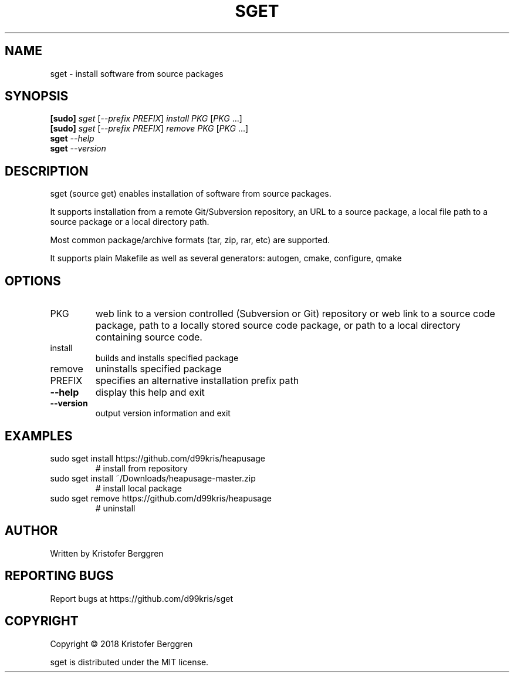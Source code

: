.\" DO NOT MODIFY THIS FILE!  It was generated by help2man 1.47.6.
.TH SGET "1" "October 2018" "sget v1.0" "User Commands"
.SH NAME
sget \- install software from source packages
.SH SYNOPSIS
.B [sudo]
\fI\,sget \/\fR[\fI\,--prefix PREFIX\/\fR] \fI\,install PKG \/\fR[\fI\,PKG \/\fR...]
.br
.B [sudo]
\fI\,sget \/\fR[\fI\,--prefix PREFIX\/\fR] \fI\,remove PKG \/\fR[\fI\,PKG \/\fR...]
.br
.B sget
\fI\,--help\/\fR
.br
.B sget
\fI\,--version\/\fR
.SH DESCRIPTION
sget (source get) enables installation of software from source packages.
.PP
It supports installation from a remote Git/Subversion repository, an URL
to a source package, a local file path to a source package or a local
directory path.
.PP
Most common package/archive formats (tar, zip, rar, etc) are supported.
.PP
It supports plain Makefile as well as several generators:
autogen, cmake, configure, qmake
.SH OPTIONS
.TP
PKG
web link to a version controlled (Subversion or Git)
repository or web link to a source code package, path
to a locally stored source code package, or path
to a local directory containing source code.
.TP
install
builds and installs specified package
.TP
remove
uninstalls specified package
.TP
PREFIX
specifies an alternative installation prefix path
.TP
\fB\-\-help\fR
display this help and exit
.TP
\fB\-\-version\fR
output version information and exit
.SH EXAMPLES
.TP
sudo sget install https://github.com/d99kris/heapusage
# install from repository
.TP
sudo sget install ~/Downloads/heapusage\-master.zip
# install local package
.TP
sudo sget remove https://github.com/d99kris/heapusage
# uninstall
.SH AUTHOR
Written by Kristofer Berggren
.SH "REPORTING BUGS"
Report bugs at https://github.com/d99kris/sget
.SH COPYRIGHT
Copyright \(co 2018 Kristofer Berggren
.PP
sget is distributed under the MIT license.
